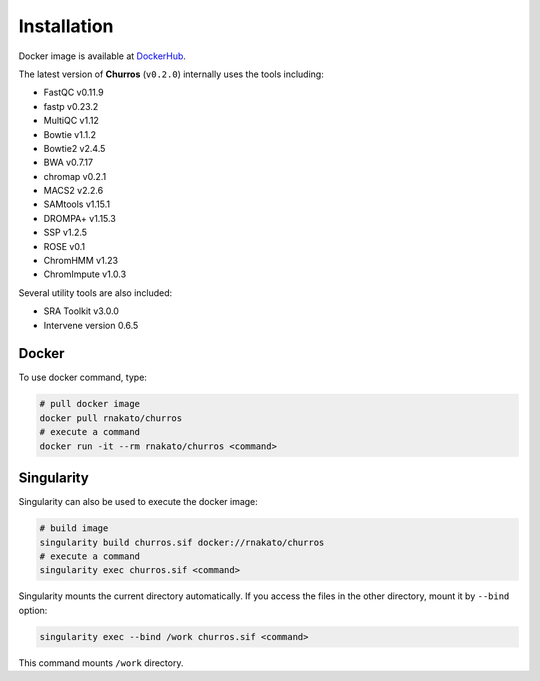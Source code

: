 Installation
================

Docker image is available at `DockerHub <https://hub.docker.com/r/rnakato/churros>`_.

The latest version of **Churros** (``v0.2.0``) internally uses the tools including:

- FastQC v0.11.9
- fastp v0.23.2
- MultiQC v1.12
- Bowtie v1.1.2
- Bowtie2 v2.4.5
- BWA v0.7.17
- chromap v0.2.1
- MACS2 v2.2.6
- SAMtools v1.15.1
- DROMPA+ v1.15.3
- SSP v1.2.5
- ROSE v0.1
- ChromHMM v1.23
- ChromImpute v1.0.3

Several utility tools are also included:

- SRA Toolkit v3.0.0
- Intervene version 0.6.5

Docker
++++++++++++++

To use docker command, type:

.. code-block:: bash

   # pull docker image
   docker pull rnakato/churros
   # execute a command
   docker run -it --rm rnakato/churros <command>

Singularity
+++++++++++++++++++++++

Singularity can also be used to execute the docker image:

.. code-block:: bash

   # build image
   singularity build churros.sif docker://rnakato/churros
   # execute a command
   singularity exec churros.sif <command>

Singularity mounts the current directory automatically. If you access the files in the other directory,
mount it by ``--bind`` option:

.. code-block:: bash

   singularity exec --bind /work churros.sif <command>

This command mounts ``/work`` directory.
